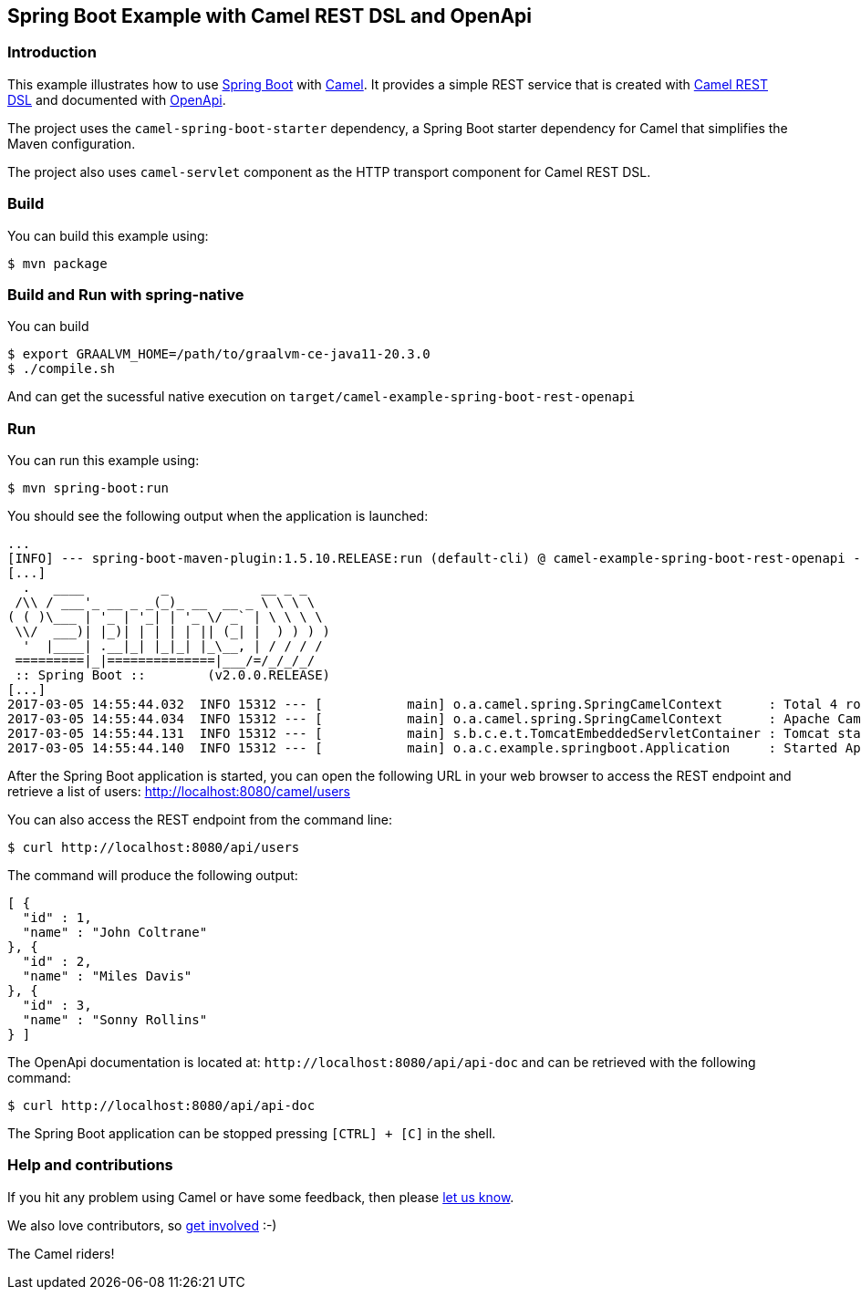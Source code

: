 == Spring Boot Example with Camel REST DSL and OpenApi

=== Introduction

This example illustrates how to use https://projects.spring.io/spring-boot/[Spring Boot] with http://camel.apache.org[Camel]. It provides a simple REST service that is created with http://camel.apache.org/rest-dsl.html[Camel REST DSL] and documented with http://swagger.io[OpenApi].

The project uses the `camel-spring-boot-starter` dependency, a Spring Boot starter dependency for Camel that simplifies the Maven configuration. 

The project also uses `camel-servlet` component as the HTTP transport component for Camel REST DSL.

=== Build

You can build this example using:

    $ mvn package

=== Build and Run with spring-native

You can build

    $ export GRAALVM_HOME=/path/to/graalvm-ce-java11-20.3.0
    $ ./compile.sh

And can get the sucessful native execution on `target/camel-example-spring-boot-rest-openapi`

=== Run

You can run this example using:

    $ mvn spring-boot:run

You should see the following output when the application is launched:

[source,text]
----
...
[INFO] --- spring-boot-maven-plugin:1.5.10.RELEASE:run (default-cli) @ camel-example-spring-boot-rest-openapi ---
[...]
  .   ____          _            __ _ _
 /\\ / ___'_ __ _ _(_)_ __  __ _ \ \ \ \
( ( )\___ | '_ | '_| | '_ \/ _` | \ \ \ \
 \\/  ___)| |_)| | | | | || (_| |  ) ) ) )
  '  |____| .__|_| |_|_| |_\__, | / / / /
 =========|_|==============|___/=/_/_/_/
 :: Spring Boot ::        (v2.0.0.RELEASE)
[...]
2017-03-05 14:55:44.032  INFO 15312 --- [           main] o.a.camel.spring.SpringCamelContext      : Total 4 routes, of which 4 are started.
2017-03-05 14:55:44.034  INFO 15312 --- [           main] o.a.camel.spring.SpringCamelContext      : Apache Camel 2.22.0-SNAPSHOT (CamelContext: camel-1) started in 0.614 seconds
2017-03-05 14:55:44.131  INFO 15312 --- [           main] s.b.c.e.t.TomcatEmbeddedServletContainer : Tomcat started on port(s): 8080 (http)
2017-03-05 14:55:44.140  INFO 15312 --- [           main] o.a.c.example.springboot.Application     : Started Application in 6.265 seconds (JVM running for 21.092)
----

After the Spring Boot application is started, you can open the following URL in your web browser to access the REST endpoint and retrieve a list of users: http://localhost:8080/camel/users

You can also access the REST endpoint from the command line:

[source,text]
----
$ curl http://localhost:8080/api/users
----

The command will produce the following output:

[source,json]
----
[ {
  "id" : 1,
  "name" : "John Coltrane"
}, {
  "id" : 2,
  "name" : "Miles Davis"
}, {
  "id" : 3,
  "name" : "Sonny Rollins"
} ]
----

The OpenApi documentation is located at: `\http://localhost:8080/api/api-doc` and can be retrieved with the following command:

[source,text]
----
$ curl http://localhost:8080/api/api-doc
----

The Spring Boot application can be stopped pressing `[CTRL] + [C]` in the shell.

=== Help and contributions

If you hit any problem using Camel or have some feedback, then please
https://camel.apache.org/support.html[let us know].

We also love contributors, so
https://camel.apache.org/contributing.html[get involved] :-)

The Camel riders!
